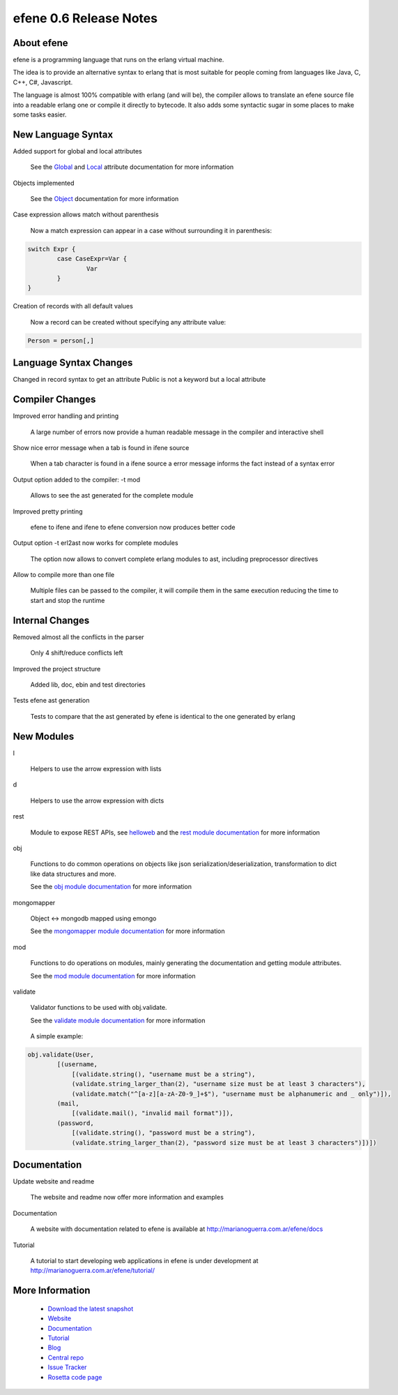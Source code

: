 efene 0.6 Release Notes
-----------------------

About efene
~~~~~~~~~~~

efene is a programming language that runs on the erlang virtual machine.

The idea is to provide an alternative syntax to erlang that is most suitable
for people coming from languages like Java, C, C++, C#, Javascript.

The language is almost 100% compatible with erlang (and will be), the compiler
allows to translate an efene source file into a readable erlang one or compile
it directly to bytecode. It also adds some syntactic sugar in some places to
make some tasks easier.

New Language Syntax
~~~~~~~~~~~~~~~~~~~

Added support for global and local attributes

        See the Global_ and Local_ attribute documentation for more information

.. _Global: http://marianoguerra.com.ar/efene/docs/reference/toplevel/globalattrs.html
.. _Local: http://marianoguerra.com.ar/efene/docs/reference/toplevel/localattrs.html

Objects implemented

        See the Object_ documentation for more information

.. _Object: http://marianoguerra.com.ar/efene/docs/reference/statements/object.html

Case expression allows match without parenthesis

        Now a match expression can appear in a case without surrounding it in
        parenthesis:

.. code-block:: efene

        switch Expr {
                case CaseExpr=Var {
                        Var
                }
        }

Creation of records with all default values

        Now a record can be created without specifying any attribute value:

.. code-block:: efene

        Person = person[,]

Language Syntax Changes
~~~~~~~~~~~~~~~~~~~~~~~

Changed in record syntax to get an attribute
Public is not a keyword but a local attribute

Compiler Changes
~~~~~~~~~~~~~~~~

Improved error handling and printing 

        A large number of errors now provide a human readable message in the
        compiler and interactive shell

Show nice error message when a tab is found in ifene source 

        When a tab character is found in a ifene source a error message informs
        the fact instead of a syntax error

Output option added to the compiler: -t mod

        Allows to see the ast generated for the complete module

Improved pretty printing

        efene to ifene and ifene to efene conversion now produces better code

Output option -t erl2ast now works for complete modules

        The option now allows to convert complete erlang modules to ast,
        including preprocessor directives

Allow to compile more than one file

        Multiple files can be passed to the compiler, it will compile them in the
        same execution reducing the time to start and stop the runtime

Internal Changes
~~~~~~~~~~~~~~~~

Removed almost all the conflicts in the parser

        Only 4 shift/reduce conflicts left

Improved the project structure

        Added lib, doc, ebin and test directories

Tests efene ast generation

        Tests to compare that the ast generated by efene is identical to the
        one generated by erlang

New Modules
~~~~~~~~~~~

l

        Helpers to use the arrow expression with lists

d

        Helpers to use the arrow expression with dicts

rest

        Module to expose REST APIs, see `helloweb`_ and the
        `rest module documentation`_ for more information

.. _helloweb: http://marianoguerra.com.ar/efene/tutorial/part1/helloweb.html
.. _rest module documentation: http://marianoguerra.com.ar/efene/docs/lib/rest.html

obj

        Functions to do common operations on objects like json
        serialization/deserialization, transformation to dict like
        data structures and more.

        See the `obj module documentation`__ for more information

.. __: http://marianoguerra.com.ar/efene/docs/lib/obj.html

mongomapper

        Object <-> mongodb mapped using emongo

        See the `mongomapper module documentation`__ for more information

.. __: http://marianoguerra.com.ar/efene/docs/lib/mongomapper.html

mod

        Functions to do operations on modules, mainly generating the
        documentation and getting module attributes.

        See the `mod module documentation`__ for more information

.. __: http://marianoguerra.com.ar/efene/docs/lib/mod.html

validate

        Validator functions to be used with obj.validate.


        See the `validate module documentation`__ for more information

.. __: http://marianoguerra.com.ar/efene/docs/lib/mod.html

        A simple example:

.. code-block:: efene

        obj.validate(User,
                [(username,
                    [(validate.string(), "username must be a string"),
                    (validate.string_larger_than(2), "username size must be at least 3 characters"),
                    (validate.match("^[a-z][a-zA-Z0-9_]+$"), "username must be alphanumeric and _ only")]),
                (mail,
                    [(validate.mail(), "invalid mail format")]),
                (password,
                    [(validate.string(), "password must be a string"),
                    (validate.string_larger_than(2), "password size must be at least 3 characters")])])

Documentation
~~~~~~~~~~~~~

Update website and readme
        
        The website and readme now offer more information and examples

Documentation
        
        A website with documentation related to efene is available at http://marianoguerra.com.ar/efene/docs

Tutorial

        A tutorial to start developing web applications in efene is under development at http://marianoguerra.com.ar/efene/tutorial/

More Information
~~~~~~~~~~~~~~~~

 * `Download the latest snapshot`_
 * `Website`_
 * `Documentation`_
 * `Tutorial`_
 * `Blog`_
 * `Central repo`_
 * `Issue Tracker`_
 * `Rosetta code page`_

.. _Issue Tracker: http://github.com/marianoguerra/efene/issues
.. _Central repo: http://github.com/marianoguerra/efene
.. _Blog: http://efene.tumblr.com
.. _Tutorial: http://marianoguerra.com.ar/efene/tutorial
.. _Documentation: http://marianoguerra.com.ar/efene/docs
.. _Website: http://marianoguerra.com.ar/efene
.. _Download the latest snapshot: http://github.com/marianoguerra/efene/tarball/master
.. _Rosetta code page: http://rosettacode.org/wiki/Efene

